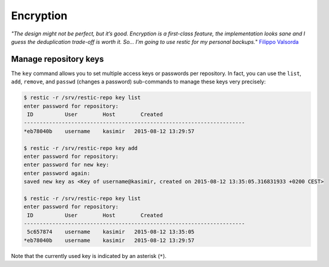 ..
  Normally, there are no heading levels assigned to certain characters as the structure is
  determined from the succession of headings. However, this convention is used in Python’s
  Style Guide for documenting which you may follow:

  # with overline, for parts
  * for chapters
  = for sections
  - for subsections
  ^ for subsubsections
  " for paragraphs

##########
Encryption
##########


*"The design might not be perfect, but it’s good. Encryption is a first-class feature,
the implementation looks sane and I guess the deduplication trade-off is worth
it. So… I’m going to use restic for my personal backups.*" `Filippo Valsorda`_

.. _Filippo Valsorda: https://words.filippo.io/restic-cryptography/

**********************
Manage repository keys
**********************

The ``key`` command allows you to set multiple access keys or passwords
per repository. In fact, you can use the ``list``, ``add``, ``remove``, and
``passwd`` (changes a password) sub-commands to manage these keys very precisely:

.. code-block:: console

    $ restic -r /srv/restic-repo key list
    enter password for repository:
     ID          User        Host        Created
    ----------------------------------------------------------------------
    *eb78040b    username    kasimir   2015-08-12 13:29:57

    $ restic -r /srv/restic-repo key add
    enter password for repository:
    enter password for new key:
    enter password again:
    saved new key as <Key of username@kasimir, created on 2015-08-12 13:35:05.316831933 +0200 CEST>

    $ restic -r /srv/restic-repo key list
    enter password for repository:
     ID          User        Host        Created
    ----------------------------------------------------------------------
     5c657874    username    kasimir   2015-08-12 13:35:05
    *eb78040b    username    kasimir   2015-08-12 13:29:57

Note that the currently used key is indicated by an asterisk (``*``).
